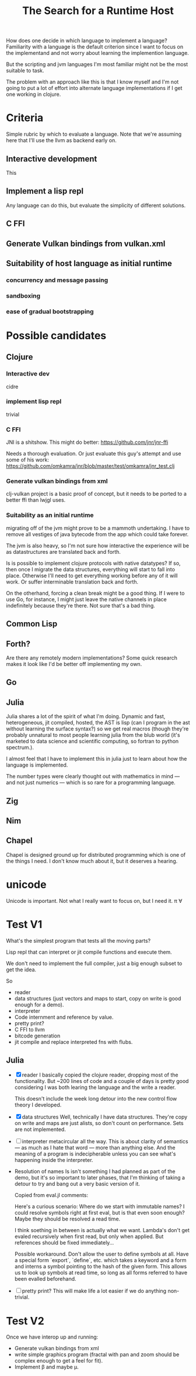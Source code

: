 #+TITLE: The Search for a Runtime Host

How does one decide in which language to implement a language? Familiarity with
a language is the default criterion since I want to focus on the implementand
and not worry about learning the implemention language.

But the scripting and jvm languages I'm most familiar might not be the most
suitable to task.

The problem with an approach like this is that I know myself and I'm not going
to put a lot of effort into alternate language implementations if I get one
working in clojure.

* Criteria
  Simple rubric by which to evaluate a language.
  Note that we're assuming here that I'll use the llvm as backend early on.
** Interactive development
   This
** Implement a lisp repl
   Any language can do this, but evaluate the simplicity of different solutions.
** C FFI
** Generate Vulkan bindings from vulkan.xml
** Suitability of host language as initial runtime
*** concurrency and message passing
*** sandboxing
*** ease of gradual bootstrapping
* Possible candidates
** Clojure
*** Interactive dev
    cidre
*** implement lisp repl
    trivial
*** C FFI
   JNI is a shitshow.
   This might do better: https://github.com/jnr/jnr-ffi

   Needs a thorough evaluation. Or just evaluate this guy's attempt and use some
   of his work:
   https://github.com/omkamra/jnr/blob/master/test/omkamra/jnr_test.clj
*** Generate vulkan bindings from xml
    clj-vulkan project is a basic proof of concept, but it needs to be ported to
    a better ffi than lwjgl uses.
*** Suitability as an initial runtime
    migrating off of the jvm might prove to be a mammoth undertaking. I have to
    remove all vestiges of java bytecode from the app which could take forever.

    The jvm is also heavy, so I'm not sure how interactive the experience will
    be as datastructures are translated back and forth.

    Is is possible to implement clojure protocols with native datatypes? If so,
    then once I migrate the data structures, everything will start to fall into
    place. Otherwise I'll need to get everything working before any of it will
    work. Or suffer interminable translation back and forth.

    On the otherhand, forcing a clean break might be a good thing. If I were to
    use Go, for instance, I might just leave the native channels in place
    indefinitely because they're there. Not sure that's a bad thing.
** Common Lisp
** Forth?
   Are there any remotely modern implementations? Some quick research makes it
   look like I'd be better off implementing my own.
** Go
** Julia
   Julia shares a lot of the spirit of what I'm doing. Dynamic and fast,
   heterogeneous, jit compiled, hosted, the AST is lisp (can I program in the
   ast without learning the surface syntax?) so we get real macros (though
   they're probably unnatural to most people learning julia from the blub world
   (it's marketed to data science and scientific computing, so fortran to python
   spectrum.).

   I almost feel that I have to implement this in julia just to learn about how
   the language is implemented.

   The number types were clearly thought out with mathematics in mind — and not
   just numerics — which is so rare for a programming language.
** Zig
** Nim
** Chapel
   Chapel is designed ground up for distributed programming which is one
   of the things I need. I don't know much about it, but it deserves a hearing.
* unicode
  Unicode is important. Not what I really want to focus on, but I need it.
  π ∀

* Test V1
  What's the simplest program that tests all the moving parts?

  Lisp repl that can interpret or jit compile functions and execute them.

  We don't need to implement the full compiler, just a big enough subset to get
  the idea.

  So
  - reader
  - data structures
    (just vectors and maps to start, copy on write is good enough for a demo).
  - interpreter
  - Code internment and reference by value.
  - pretty print?
  - C FFI to llvm
  - bitcode generation
  - jit compile and replace interpreted fns with flubs.
** Julia
   - [X] reader
     I basically copied the clojure reader, dropping most of the
     functionality. But ~200 lines of code and a couple of days is pretty good
     considering I was both learing the language and the write a reader.

     This doesn't include the week long detour into the new control flow theory
     I developed.
   - [X] data structures
     Well, technically I have data structures. They're copy on write and maps
     are just alists, so don't count on performance. Sets are not implemented.
   - [ ] interpreter
     metacircular all the way. This is about clarity of semantics — as much as I
     hate that word — more than anything else. And the meaning of a program is
     indecipherable unless you can see what's happening inside the interpreter.
   - Resolution of names
     Is isn't something I had planned as part of the demo, but it's so important
     to later phases, that I'm thinking of taking a detour to try and bang out a
     very basic version of it.

     Copied from eval.jl comments:

     Here's a curious scenario: Where do we start with immutable names? I could
     resolve symbols right at first eval, but is that even soon enough? Maybe
     they should be resolved a read time.

     I think soething in between is actually what we want. Lambda's don't get
     evaled recursively when first read, but only when applied. But references
     should be fixed immediately...

     Possible workaround. Don't allow the user to define symbols at all. Have a
     special form `export`, `define`, etc. which takes a keyword and a form and
     interns a symbol pointing to the hash of the given form. This allows us to
     look up symbols at read time, so long as all forms referred to have been
     evalled beforehand.
   - [ ] pretty print?
     This will make life a lot easier if we do anything non-trivial.
* Test V2
  Once we have interop up and running:
  - Generate vulkan bindings from xml
  - write simple graphics program (fractal with pan and zoom should be complex
    enough to get a feel for fit).
  - Implement β and maybe μ.
